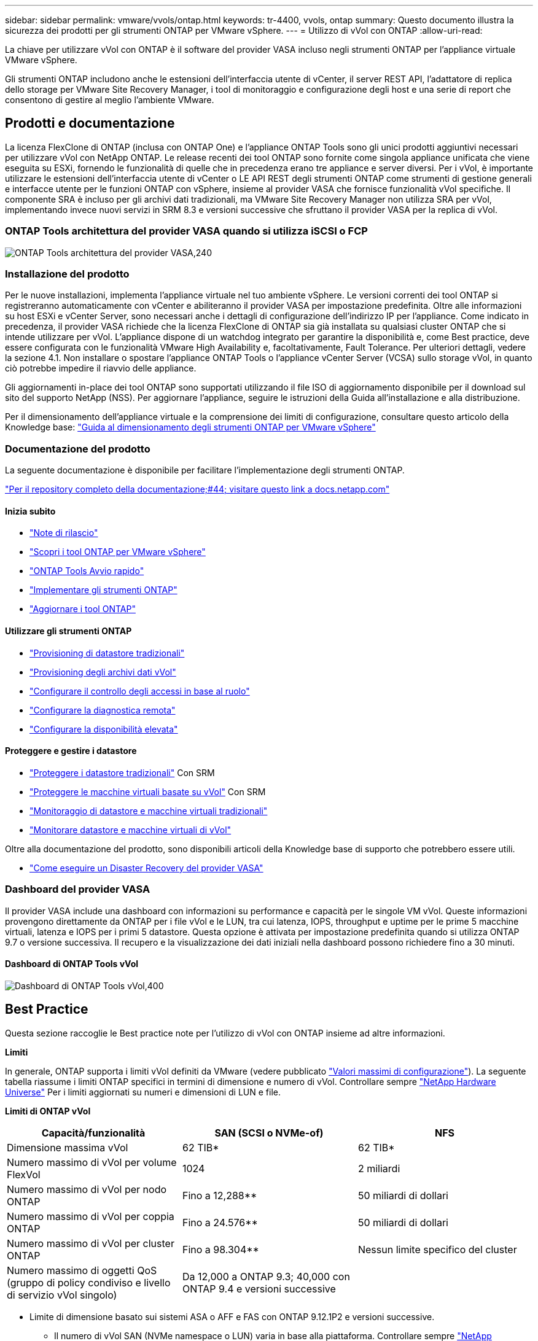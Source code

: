 ---
sidebar: sidebar 
permalink: vmware/vvols/ontap.html 
keywords: tr-4400, vvols, ontap 
summary: Questo documento illustra la sicurezza dei prodotti per gli strumenti ONTAP per VMware vSphere. 
---
= Utilizzo di vVol con ONTAP
:allow-uri-read: 


[role="lead"]
La chiave per utilizzare vVol con ONTAP è il software del provider VASA incluso negli strumenti ONTAP per l'appliance virtuale VMware vSphere.

Gli strumenti ONTAP includono anche le estensioni dell'interfaccia utente di vCenter, il server REST API, l'adattatore di replica dello storage per VMware Site Recovery Manager, i tool di monitoraggio e configurazione degli host e una serie di report che consentono di gestire al meglio l'ambiente VMware.



== Prodotti e documentazione

La licenza FlexClone di ONTAP (inclusa con ONTAP One) e l'appliance ONTAP Tools sono gli unici prodotti aggiuntivi necessari per utilizzare vVol con NetApp ONTAP. Le release recenti dei tool ONTAP sono fornite come singola appliance unificata che viene eseguita su ESXi, fornendo le funzionalità di quelle che in precedenza erano tre appliance e server diversi. Per i vVol, è importante utilizzare le estensioni dell'interfaccia utente di vCenter o LE API REST degli strumenti ONTAP come strumenti di gestione generali e interfacce utente per le funzioni ONTAP con vSphere, insieme al provider VASA che fornisce funzionalità vVol specifiche. Il componente SRA è incluso per gli archivi dati tradizionali, ma VMware Site Recovery Manager non utilizza SRA per vVol, implementando invece nuovi servizi in SRM 8.3 e versioni successive che sfruttano il provider VASA per la replica di vVol.



=== ONTAP Tools architettura del provider VASA quando si utilizza iSCSI o FCP

image:vvols-image5.png["ONTAP Tools architettura del provider VASA,240"]



=== Installazione del prodotto

Per le nuove installazioni, implementa l'appliance virtuale nel tuo ambiente vSphere. Le versioni correnti dei tool ONTAP si registreranno automaticamente con vCenter e abiliteranno il provider VASA per impostazione predefinita. Oltre alle informazioni su host ESXi e vCenter Server, sono necessari anche i dettagli di configurazione dell'indirizzo IP per l'appliance. Come indicato in precedenza, il provider VASA richiede che la licenza FlexClone di ONTAP sia già installata su qualsiasi cluster ONTAP che si intende utilizzare per vVol. L'appliance dispone di un watchdog integrato per garantire la disponibilità e, come Best practice, deve essere configurata con le funzionalità VMware High Availability e, facoltativamente, Fault Tolerance. Per ulteriori dettagli, vedere la sezione 4.1. Non installare o spostare l'appliance ONTAP Tools o l'appliance vCenter Server (VCSA) sullo storage vVol, in quanto ciò potrebbe impedire il riavvio delle appliance.

Gli aggiornamenti in-place dei tool ONTAP sono supportati utilizzando il file ISO di aggiornamento disponibile per il download sul sito del supporto NetApp (NSS). Per aggiornare l'appliance, seguire le istruzioni della Guida all'installazione e alla distribuzione.

Per il dimensionamento dell'appliance virtuale e la comprensione dei limiti di configurazione, consultare questo articolo della Knowledge base: https://kb.netapp.com/Advice_and_Troubleshooting/Data_Storage_Software/VSC_and_VASA_Provider/OTV%3A_Sizing_Guide_for_ONTAP_tools_for_VMware_vSphere["Guida al dimensionamento degli strumenti ONTAP per VMware vSphere"^]



=== Documentazione del prodotto

La seguente documentazione è disponibile per facilitare l'implementazione degli strumenti ONTAP.

https://docs.netapp.com/us-en/ontap-tools-vmware-vsphere/index.html["Per il repository completo della documentazione;#44; visitare questo link a docs.netapp.com"^]



==== Inizia subito

* https://docs.netapp.com/us-en/ontap-tools-vmware-vsphere/release_notes.html["Note di rilascio"^]
* https://docs.netapp.com/us-en/ontap-tools-vmware-vsphere/concepts/concept_virtual_storage_console_overview.html["Scopri i tool ONTAP per VMware vSphere"^]
* https://docs.netapp.com/us-en/ontap-tools-vmware-vsphere/qsg.html["ONTAP Tools Avvio rapido"^]
* https://docs.netapp.com/us-en/ontap-tools-vmware-vsphere/deploy/task_deploy_ontap_tools.html["Implementare gli strumenti ONTAP"^]
* https://docs.netapp.com/us-en/ontap-tools-vmware-vsphere/deploy/task_upgrade_to_the_9_8_ontap_tools_for_vmware_vsphere.html["Aggiornare i tool ONTAP"^]




==== Utilizzare gli strumenti ONTAP

* https://docs.netapp.com/us-en/ontap-tools-vmware-vsphere/configure/task_provision_datastores.html["Provisioning di datastore tradizionali"^]
* https://docs.netapp.com/us-en/ontap-tools-vmware-vsphere/configure/task_provision_vvols_datastores.html["Provisioning degli archivi dati vVol"^]
* https://docs.netapp.com/us-en/ontap-tools-vmware-vsphere/concepts/concept_vcenter_server_role_based_access_control_features_in_vsc_for_vmware_vsphere.html["Configurare il controllo degli accessi in base al ruolo"^]
* https://docs.netapp.com/us-en/ontap-tools-vmware-vsphere/manage/task_configure_vasa_provider_to_use_ssh_for_remote_diag_access.html["Configurare la diagnostica remota"^]
* https://docs.netapp.com/us-en/ontap-tools-vmware-vsphere/concepts/concept_configure_high_availability_for_ontap_tools_for_vmware_vsphere.html["Configurare la disponibilità elevata"^]




==== Proteggere e gestire i datastore

* https://docs.netapp.com/us-en/ontap-tools-vmware-vsphere/protect/task_enable_storage_replication_adapter.html["Proteggere i datastore tradizionali"^] Con SRM
* https://docs.netapp.com/us-en/ontap-tools-vmware-vsphere/protect/concept_configure_replication_for_vvols_datastore.html["Proteggere le macchine virtuali basate su vVol"^] Con SRM
* https://docs.netapp.com/us-en/ontap-tools-vmware-vsphere/manage/task_monitor_datastores_using_the_traditional_dashboard.html["Monitoraggio di datastore e macchine virtuali tradizionali"^]
* https://docs.netapp.com/us-en/ontap-tools-vmware-vsphere/manage/task_monitor_vvols_datastores_and_virtual_machines_using_vvols_dashboard.html["Monitorare datastore e macchine virtuali di vVol"^]


Oltre alla documentazione del prodotto, sono disponibili articoli della Knowledge base di supporto che potrebbero essere utili.

* https://kb.netapp.com/app/answers/answer_view/a_id/1031261["Come eseguire un Disaster Recovery del provider VASA"^]




=== Dashboard del provider VASA

Il provider VASA include una dashboard con informazioni su performance e capacità per le singole VM vVol. Queste informazioni provengono direttamente da ONTAP per i file vVol e le LUN, tra cui latenza, IOPS, throughput e uptime per le prime 5 macchine virtuali, latenza e IOPS per i primi 5 datastore. Questa opzione è attivata per impostazione predefinita quando si utilizza ONTAP 9.7 o versione successiva. Il recupero e la visualizzazione dei dati iniziali nella dashboard possono richiedere fino a 30 minuti.



==== Dashboard di ONTAP Tools vVol

image:vvols-image6.png["Dashboard di ONTAP Tools vVol,400"]



== Best Practice

Questa sezione raccoglie le Best practice note per l'utilizzo di vVol con ONTAP insieme ad altre informazioni.

*Limiti*

In generale, ONTAP supporta i limiti vVol definiti da VMware (vedere pubblicato https://configmax.esp.vmware.com/guest?vmwareproduct=vSphere&release=vSphere%207.0&categories=8-0["Valori massimi di configurazione"^]). La seguente tabella riassume i limiti ONTAP specifici in termini di dimensione e numero di vVol. Controllare sempre https://hwu.netapp.com/["NetApp Hardware Universe"^] Per i limiti aggiornati su numeri e dimensioni di LUN e file.

*Limiti di ONTAP vVol*

|===
| Capacità/funzionalità | SAN (SCSI o NVMe-of) | NFS 


| Dimensione massima vVol | 62 TIB* | 62 TIB* 


| Numero massimo di vVol per volume FlexVol | 1024 | 2 miliardi 


| Numero massimo di vVol per nodo ONTAP | Fino a 12,288** | 50 miliardi di dollari 


| Numero massimo di vVol per coppia ONTAP | Fino a 24.576** | 50 miliardi di dollari 


| Numero massimo di vVol per cluster ONTAP | Fino a 98.304** | Nessun limite specifico del cluster 


| Numero massimo di oggetti QoS (gruppo di policy condiviso e livello di servizio vVol singolo) | Da 12,000 a ONTAP 9.3; 40,000 con ONTAP 9.4 e versioni successive |  
|===
* Limite di dimensione basato sui sistemi ASA o AFF e FAS con ONTAP 9.12.1P2 e versioni successive.
+
** Il numero di vVol SAN (NVMe namespace o LUN) varia in base alla piattaforma. Controllare sempre https://hwu.netapp.com/["NetApp Hardware Universe"^] Per i limiti aggiornati su numeri e dimensioni di LUN e file.




*Best Practice*

L'utilizzo di ONTAP vVol con vSphere è semplice e segue i metodi vSphere pubblicati (per la versione di ESXi in uso, vedere utilizzo dei volumi virtuali in vSphere Storage nella documentazione VMware). Di seguito sono riportate alcune procedure aggiuntive da prendere in considerazione in combinazione con ONTAP.

Best practice per l'utilizzo di vVol con ONTAP.

|===


| *Utilizzare i tool ONTAP per le estensioni dell'interfaccia utente di VMware vSphere o le API REST per eseguire il provisioning degli archivi dati vVol* *e degli endpoint del protocollo.* 


| Anche se è possibile creare datastore vVol con l'interfaccia generale vSphere, utilizzando i tool ONTAP sarà possibile creare automaticamente gli endpoint del protocollo in base alle necessità, e creare volumi FlexVol utilizzando le Best practice ONTAP e in conformità con i profili di funzionalità dello storage definiti. È sufficiente fare clic con il pulsante destro del mouse sull'host/cluster/data center, quindi selezionare _ONTAP tools_ e _provisioning datastore_. Da qui, è sufficiente scegliere le opzioni vVol desiderate nella procedura guidata. 


| *Non memorizzare mai l'appliance ONTAP Tools o l'appliance vCenter Server (VCSA) su un datastore vVol gestito.* 


| Questo può causare una "situazione a base di uova e pollo" se occorre riavviare le appliance perché non saranno in grado di ricollegare i propri vVol durante il riavvio. È possibile memorizzarli in un datastore vVol gestito da un diverso tool ONTAP e da una distribuzione vCenter. 


| *Evitare le operazioni vVol in diverse release di ONTAP.* 


| Le funzionalità di storage supportate, come QoS, personalità e molto altro, sono cambiate in varie versioni del provider VASA e alcune dipendono dalla release di ONTAP. L'utilizzo di release diverse in un cluster ONTAP o lo spostamento di vVol tra cluster con release diverse può causare comportamenti imprevisti o allarmi di compliance. 


| *Prima di utilizzare NVMe/FC o FCP per i vVol, è necessario eseguire un'area del fabric Fibre Channel.* 


| Il provider ONTAP Tools VASA si occupa della gestione degli igroup FCP e iSCSI, nonché dei sottosistemi NVMe in ONTAP in base agli iniziatori rilevati degli host ESXi gestiti. Tuttavia, non si integra con gli switch Fibre Channel per gestire lo zoning. Lo zoning deve essere eseguito in base alle Best practice prima di eseguire qualsiasi provisioning. Di seguito è riportato un esempio di zoning a initiator singolo per quattro sistemi ONTAP:

Zoning a initiator singolo:

image:vvols-image7.gif["Zoning initiator singolo con quattro nodi,400"]

Fare riferimento ai seguenti documenti per ulteriori Best practice:

https://www.netapp.com/media/10680-tr4080.pdf["_TR-4080 Best practice per la MODERNA SAN ONTAP 9_"^]

https://www.netapp.com/pdf.html?item=/media/10681-tr4684.pdf["_TR-4684 implementazione e configurazione delle moderne SAN con NVMe-of_"^] 


| *Pianificare FlexVol di supporto in base alle proprie esigenze.* 


| È consigliabile aggiungere diversi volumi di backup al datastore vVol per distribuire il carico di lavoro nel cluster ONTAP, supportare diverse opzioni di policy o aumentare il numero di LUN o file consentiti. Tuttavia, se è richiesta la massima efficienza dello storage, posizionare tutti i volumi di backup su un singolo aggregato. In alternativa, se sono richieste le massime prestazioni di cloning, prendere in considerazione l'utilizzo di un singolo volume FlexVol e la conservazione dei modelli o della libreria di contenuti nello stesso volume. Il provider VASA trasferisce molte operazioni di storage vVol a ONTAP, tra cui migrazione, cloning e snapshot. Quando questa operazione viene eseguita all'interno di un singolo volume FlexVol, vengono utilizzati cloni di file efficienti in termini di spazio e sono quasi immediatamente disponibili. Quando questo viene eseguito su volumi FlexVol, le copie sono rapidamente disponibili e utilizzano la deduplica e la compressione inline, ma la massima efficienza dello storage potrebbe non essere ripristinata fino a quando i processi in background non vengono eseguiti su volumi che utilizzano la deduplica e la compressione in background. A seconda dell'origine e della destinazione, un certo livello di efficienza potrebbe risultare degradato. 


| *Mantieni semplici gli SCP (Storage Capability Profiles).* 


| Evitare di specificare le funzionalità non necessarie impostandole su nessuna. In questo modo si riducono al minimo i problemi durante la selezione o la creazione di volumi FlexVol. Ad esempio, con il provider VASA 7.1 e versioni precedenti, se la compressione viene lasciata all'impostazione SCP predefinita No, tenterà di disattivare la compressione, anche su un sistema AFF. 


| *Utilizzare gli SCP predefiniti come modelli di esempio per creare i propri.* 


| Gli SCP inclusi sono adatti per la maggior parte degli usi generici, ma i requisiti potrebbero essere diversi.

*Prendere in considerazione l'utilizzo di IOPS massimi per controllare macchine virtuali sconosciute o di test.* 


| Per la prima volta disponibile nel provider VASA 7.1, è possibile utilizzare il massimo IOPS per limitare gli IOPS a un vVol specifico per un carico di lavoro sconosciuto, in modo da evitare impatti su altri carichi di lavoro più critici. Per ulteriori informazioni sulla gestione delle performance, vedere la Tabella 4.

*Assicurarsi di disporre di LIF di dati sufficienti.* 


| Creare almeno due LIF per nodo per coppia ha. In base al carico di lavoro, potrebbe essere necessario un numero maggiore di risorse. 


| *Seguire tutte le Best practice del protocollo.* 


| Fare riferimento alle altre guide alle Best practice di NetApp e VMware specifiche per il protocollo selezionato. In generale, non vi sono modifiche diverse da quelle già menzionate.
[[Figura_6]]
Esempio di configurazione di rete con vVol su NFS v3:

image:vvols-image18.png["Configurazione di rete con vVol su NFS v3.500"] 
|===